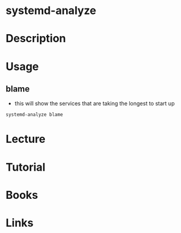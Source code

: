 #+TAGS:


* systemd-analyze
* Description
* Usage
** blame
- this will show the services that are taking the longest to start up
#+BEGIN_SRC sh
systemd-analyze blame
#+END_SRC

* Lecture
* Tutorial
* Books
* Links
